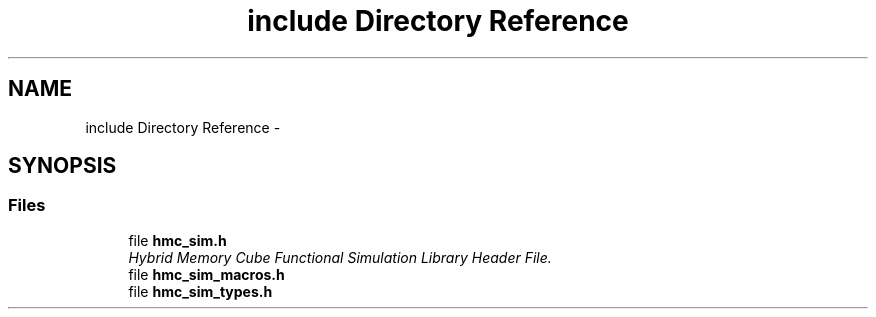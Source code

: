 .TH "include Directory Reference" 3 "Sat Aug 31 2013" "Version 1.0" "HMC_SIM" \" -*- nroff -*-
.ad l
.nh
.SH NAME
include Directory Reference \- 
.SH SYNOPSIS
.br
.PP
.SS "Files"

.in +1c
.ti -1c
.RI "file \fBhmc_sim\&.h\fP"
.br
.RI "\fIHybrid Memory Cube Functional Simulation Library Header File\&. \fP"
.ti -1c
.RI "file \fBhmc_sim_macros\&.h\fP"
.br
.ti -1c
.RI "file \fBhmc_sim_types\&.h\fP"
.br
.in -1c
